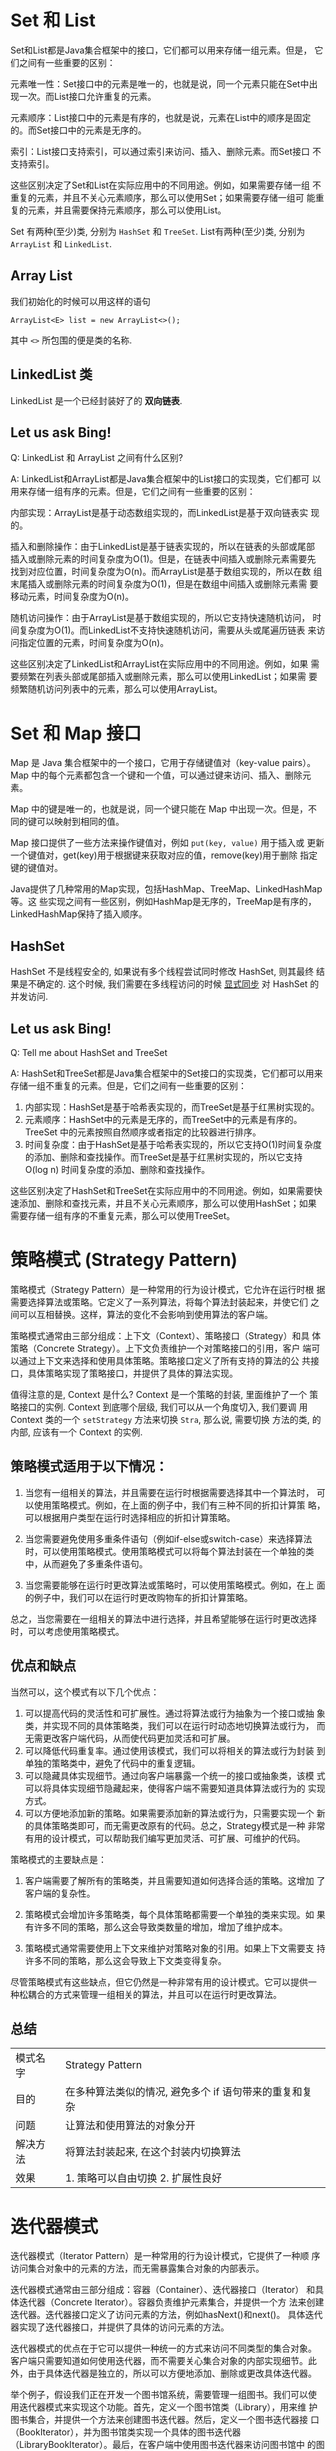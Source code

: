 * Set 和 List

Set和List都是Java集合框架中的接口，它们都可以用来存储一组元素。但是，
它们之间有一些重要的区别：

元素唯一性：Set接口中的元素是唯一的，也就是说，同一个元素只能在Set中出
现一次。而List接口允许重复的元素。

元素顺序：List接口中的元素是有序的，也就是说，元素在List中的顺序是固定
的。而Set接口中的元素是无序的。

索引：List接口支持索引，可以通过索引来访问、插入、删除元素。而Set接口
不支持索引。

这些区别决定了Set和List在实际应用中的不同用途。例如，如果需要存储一组
不重复的元素，并且不关心元素顺序，那么可以使用Set；如果需要存储一组可
能重复的元素，并且需要保持元素顺序，那么可以使用List。

Set 有两种(至少)类, 分别为 ~HashSet~ 和 ~TreeSet~.
List有两种(至少)类, 分别为 ~ArrayList~ 和 ~LinkedList~.

** Array List 

我们初始化的时候可以用这样的语句

~ArrayList<E> list = new ArrayList<>();~

其中 ~<>~ 所包围的便是类的名称. 

** LinkedList 类

LinkedList 是一个已经封装好了的 *双向链表*. 

** Let us ask Bing! 

Q: LinkedList 和 ArrayList 之间有什么区别? 

A: LinkedList和ArrayList都是Java集合框架中的List接口的实现类，它们都可
以用来存储一组有序的元素。但是，它们之间有一些重要的区别：

内部实现：ArrayList是基于动态数组实现的，而LinkedList是基于双向链表实
现的。

插入和删除操作：由于LinkedList是基于链表实现的，所以在链表的头部或尾部
插入或删除元素的时间复杂度为O(1)。但是，在链表中间插入或删除元素需要先
找到对应位置，时间复杂度为O(n)。而ArrayList是基于数组实现的，所以在数
组末尾插入或删除元素的时间复杂度为O(1)，但是在数组中间插入或删除元素需
要移动元素，时间复杂度为O(n)。

随机访问操作：由于ArrayList是基于数组实现的，所以它支持快速随机访问，
时间复杂度为O(1)。而LinkedList不支持快速随机访问，需要从头或尾遍历链表
来访问指定位置的元素，时间复杂度为O(n)。

这些区别决定了LinkedList和ArrayList在实际应用中的不同用途。例如，如果
需要频繁在列表头部或尾部插入或删除元素，那么可以使用LinkedList；如果需
要频繁随机访问列表中的元素，那么可以使用ArrayList。


* Set 和 Map 接口

Map 是 Java 集合框架中的一个接口，它用于存储键值对（key-value pairs）。
Map 中的每个元素都包含一个键和一个值，可以通过键来访问、插入、删除元素。

Map 中的键是唯一的，也就是说，同一个键只能在 Map 中出现一次。但是，不
同的键可以映射到相同的值。

Map 接口提供了一些方法来操作键值对，例如 ~put(key, value)~ 用于插入或
更新一个键值对，get(key)用于根据键来获取对应的值，remove(key)用于删除
指定键的键值对。

Java提供了几种常用的Map实现，包括HashMap、TreeMap、LinkedHashMap等。这
些实现之间有一些区别，例如HashMap是无序的，TreeMap是有序的，
LinkedHashMap保持了插入顺序。

** HashSet 

HashSet 不是线程安全的, 如果说有多个线程尝试同时修改 HashSet, 则其最终
结果是不确定的. 这个时候, 我们需要在多线程访问的时候 _显式同步_ 对 HashSet
的并发访问. 

** Let us ask Bing! 

Q: Tell me about HashSet and TreeSet

A: HashSet和TreeSet都是Java集合框架中的Set接口的实现类，它们都可以用来
存储一组不重复的元素。但是，它们之间有一些重要的区别：

1. 内部实现：HashSet是基于哈希表实现的，而TreeSet是基于红黑树实现的。
2. 元素顺序：HashSet中的元素是无序的，而TreeSet中的元素是有序的。
   TreeSet 中的元素按照自然顺序或者指定的比较器进行排序。
3. 时间复杂度：由于HashSet是基于哈希表实现的，所以它支持O(1)时间复杂度
   的添加、删除和查找操作。而TreeSet是基于红黑树实现的，所以它支持
   O(log n) 时间复杂度的添加、删除和查找操作。

这些区别决定了HashSet和TreeSet在实际应用中的不同用途。例如，如果需要快
速添加、删除和查找元素，并且不关心元素顺序，那么可以使用HashSet；如果
需要存储一组有序的不重复元素，那么可以使用TreeSet。


* 策略模式 (Strategy Pattern)

策略模式（Strategy Pattern）是一种常用的行为设计模式，它允许在运行时根
据需要选择算法或策略。它定义了一系列算法，将每个算法封装起来，并使它们
之间可以互相替换。这样，算法的变化不会影响到使用算法的客户端。

策略模式通常由三部分组成：上下文（Context）、策略接口（Strategy）和具
体策略（Concrete Strategy）。上下文负责维护一个对策略接口的引用，客户
端可以通过上下文来选择和使用具体策略。策略接口定义了所有支持的算法的公
共接口，具体策略实现了策略接口，并提供了具体的算法实现。

值得注意的是, Context 是什么? Context 是一个策略的封装, 里面维护了一个
策略接口的实例. Context 到底哪个层级, 我们可以从一个角度切入, 我们要调
用 Context 类的一个 ~setStrategy~ 方法来切换 ~Stra~, 那么说, 需要切换
方法的类, 的内部, 应该有一个 Context 的实例. 

** 策略模式适用于以下情况：

1. 当您有一组相关的算法，并且需要在运行时根据需要选择其中一个算法时，
   可以使用策略模式。例如，在上面的例子中，我们有三种不同的折扣计算策
   略，可以根据用户类型在运行时选择相应的折扣计算策略。

2. 当您需要避免使用多重条件语句（例如if-else或switch-case）来选择算法
   时，可以使用策略模式。使用策略模式可以将每个算法封装在一个单独的类
   中，从而避免了多重条件语句。

3. 当您需要能够在运行时更改算法或策略时，可以使用策略模式。例如，在上
   面的例子中，我们可以在运行时更改购物车的折扣计算策略。

总之，当您需要在一组相关的算法中进行选择，并且希望能够在运行时更改选择
时，可以考虑使用策略模式。

** 优点和缺点

当然可以，这个模式有以下几个优点：

1. 可以提高代码的灵活性和可扩展性。通过将算法或行为抽象为一个接口或抽
   象类，并实现不同的具体策略类，我们可以在运行时动态地切换算法或行为，
   而无需更改客户端代码，从而使代码更加灵活和可扩展。
2. 可以降低代码重复率。通过使用该模式，我们可以将相关的算法或行为封装
   到单独的策略类中，避免了代码中的重复逻辑。
3. 可以隐藏具体实现细节。通过向客户端暴露一个统一的接口或抽象类，该模
   式可以将具体实现细节隐藏起来，使得客户端不需要知道具体算法或行为的
   实现方式。
4. 可以方便地添加新的策略。如果需要添加新的算法或行为，只需要实现一个
   新的具体策略类即可，而无需更改原有的代码。总之，Strategy模式是一种
   非常有用的设计模式，可以帮助我们编写更加灵活、可扩展、可维护的代码。

策略模式的主要缺点是：

1. 客户端需要了解所有的策略类，并且需要知道如何选择合适的策略。这增加
   了客户端的复杂性。

2. 策略模式会增加许多策略类，每个具体策略都需要一个单独的类来实现。如
   果有许多不同的策略，那么这会导致类数量的增加，增加了维护成本。

3. 策略模式通常需要使用上下文来维护对策略对象的引用。如果上下文需要支
   持许多不同的策略，那么这会导致上下文类变得复杂。

尽管策略模式有这些缺点，但它仍然是一种非常有用的设计模式。它可以提供一
种松耦合的方式来管理一组相关的算法，并且可以在运行时更改算法。

** 总结

|----------+--------------------------------------------------------|
| 模式名字 | Strategy Pattern                                       |
| 目的     | 在多种算法类似的情况, 避免多个 if 语句带来的重复和复杂 |
| 问题     | 让算法和使用算法的对象分开                             |
| 解决方法 | 将算法封装起来, 在这个封装内切换算法                   |
| 效果     | 1. 策略可以自由切换 2. 扩展性良好                      |
|----------+--------------------------------------------------------|



* 迭代器模式

迭代器模式（Iterator Pattern）是一种常用的行为设计模式，它提供了一种顺
序访问集合对象中的元素的方法，而无需暴露集合对象的内部表示。

迭代器模式通常由三部分组成：容器（Container）、迭代器接口（Iterator）
和具体迭代器（Concrete Iterator）。容器负责维护元素集合，并提供一个方
法来创建迭代器。迭代器接口定义了访问元素的方法，例如hasNext()和next()。
具体迭代器实现了迭代器接口，并提供了具体的访问元素的方法。

迭代器模式的优点在于它可以提供一种统一的方式来访问不同类型的集合对象。
客户端只需要知道如何使用迭代器，而不需要关心集合对象的内部实现细节。此
外，由于具体迭代器是独立的，所以可以方便地添加、删除或更改具体迭代器。

举个例子，假设我们正在开发一个图书馆系统，需要管理一组图书。我们可以使
用迭代器模式来实现这个功能。首先，定义一个图书馆类（Library），用来维
护图书集合，并提供一个方法来创建图书迭代器。然后，定义一个图书迭代器接
口（BookIterator），并为图书馆类实现一个具体的图书迭代器
（LibraryBookIterator）。最后，在客户端中使用图书迭代器来访问图书馆中
的图书。

** 一个例子

首先，定义一个图书馆类（Library），用来维护图书集合，并提供一个方法来
创建图书迭代器：

#+BEGIN_SRC
import java.util.ArrayList;
import java.util.List;

class Library {
    private List<String> books;

    public Library() {
        // initialize
        books = new ArrayList<>();
    }

    public void addBook(String book) {
        books.add(book);
    }

    public BookIterator createIterator() {
        return new LibraryBookIterator(this);
    }

    public List<String> getBooks() {
        return books;
    }
}
#+END_SRC

然后，定义一个图书迭代器接口（BookIterator），并为图书馆类实现一个具体
的图书迭代器（LibraryBookIterator）：

#+BEGIN_SRC
interface BookIterator {
    boolean hasNext();
    String next();
}

class LibraryBookIterator implements BookIterator {
    private Library library;
    private int index;

    public LibraryBookIterator(Library library) {
        this.library = library;
        this.index = 0;
    }

    public boolean hasNext() {
        // tell if the index have next index.
        return index < library.getBooks().size();
    }

    public String next() {
        // get next
        String book = library.getBooks().get(index);
        // get(index) is a method in the class ArrayList.
        index++;
        return book;
    }
}
#+END_SRC

最后，在客户端中使用图书迭代器来访问图书馆中的图书：

#+BEGIN_SRC 
// 客户端代码
// 创建一个 library
Library library = new Library();
// 塞入三本书
library.addBook("The Great Gatsby");
library.addBook("To Kill a Mockingbird");
library.addBook("One Hundred Years of Solitude");
// 获取 iterator
BookIterator iterator = library.createIterator();
while (iterator.hasNext()) {
    // 打印出所有书名.
    String book = iterator.next();
    System.out.println(book);
}
#+END_SRC

在这个例子中，客户端只需要知道如何使用图书迭代器，而不需要关心图书馆是
如何存储图书的。此外，由于具体图书迭代器是独立的，所以可以方便地添加、
删除或更改具体图书迭代器。
